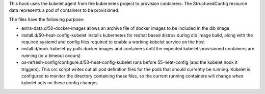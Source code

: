 This hook uses the kubelet agent from the kubernetes project to provision
containers. The StructuredConfig resource data represents a pod of containers
to be provisioned.

The files have the following purpose:

- extra-data.d/50-docker-images allows an archive file of docker images to
  be included in the dib image

- install.d/50-heat-config-kubelet installs kubernetes for redhat based
  distros during dib image build, along with the required systemd and config
  files required to enable a working kubelet service on the host

- install.d/hook-kubelet.py polls docker images and containers until the
  expected kubelet-provisioned containers are running (or a timeout occurs)

- os-refresh-config/configure.d/50-heat-config-kubelet runs before
  55-heat-config (and the kubelet hook it triggers). This orc script writes
  out all pod definition files for the pods that should currently be running.
  Kubelet is configured to monitor the directory containing these files, so
  the current running containers will change when kubelet acts on these
  config changes